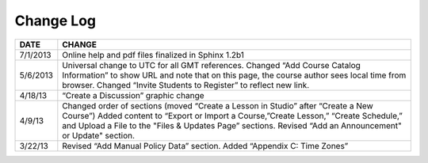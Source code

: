 

**********
Change Log
**********


==============  ================================================================
     DATE       CHANGE
==============  ================================================================
7/1/2013		Online help and pdf files finalized in Sphinx 1.2b1

5/6/2013		Universal change to UTC for all GMT references. Changed “Add Course Catalog Information” to show URL and note that on this page, the course author sees local time from browser. Changed “Invite Students to Register” to reflect new link.

4/18/13         “Create a Discussion” graphic change

4/9/13          Changed order of sections (moved “Create a Lesson in Studio” after “Create a New Course”) Added content to “Export or Import a Course,”Create Lesson,” “Create Schedule,” and Upload a File to the "Files & Updates Page” sections. Revised “Add an Announcement" or Update"				   		section.

3/22/13			Revised “Add Manual Policy Data” section. Added “Appendix C: Time Zones”
==============  ================================================================

